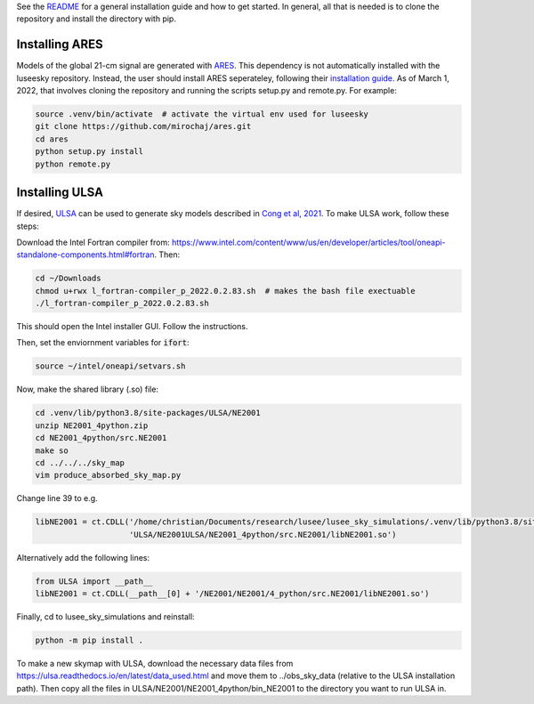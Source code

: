 See the `README <https://github.com/christianhbye/lusee_sky_simulations/blob/main/README.rst>`_ for a general installation guide and how to get started. In general, all that is needed is to clone the repository and install the directory with pip.


Installing ARES
################

Models of the global 21-cm signal are generated with `ARES <https://github.com/mirochaj/ares>`_. This dependency is not automatically installed with the luseesky repository. Instead, the user should install ARES seperateley, following their `installation guide <https://github.com/mirochaj/ares#getting-started>`_. As of March 1, 2022, that involves cloning the repository and running the scripts setup.py and remote.py. For example:

.. code:: bash

    source .venv/bin/activate  # activate the virtual env used for luseesky
    git clone https://github.com/mirochaj/ares.git
    cd ares
    python setup.py install
    python remote.py


Installing ULSA
###############

If desired, `ULSA <https://github.com/Yanping-Cong/ULSA>`_ can be used to generate sky models described in `Cong et al, 2021 <https://ui.adsabs.harvard.edu/abs/2021ApJ...914..128C/abstract>`_. To make ULSA work, follow these steps:

Download the Intel Fortran compiler from: https://www.intel.com/content/www/us/en/developer/articles/tool/oneapi-standalone-components.html#fortran.
Then:

.. code:: bash

  cd ~/Downloads
  chmod u+rwx l_fortran-compiler_p_2022.0.2.83.sh  # makes the bash file exectuable
  ./l_fortran-compiler_p_2022.0.2.83.sh
 
This should open the Intel installer GUI. Follow the instructions.

Then, set the enviornment variables for :code:`ifort`:

.. code:: bash

  source ~/intel/oneapi/setvars.sh
  

Now, make the shared library (.so) file:

.. code:: bash

  cd .venv/lib/python3.8/site-packages/ULSA/NE2001
  unzip NE2001_4python.zip
  cd NE2001_4python/src.NE2001
  make so
  cd ../../../sky_map
  vim produce_absorbed_sky_map.py

Change line 39 to e.g.

.. code:: python

  libNE2001 = ct.CDLL('/home/christian/Documents/research/lusee/lusee_sky_simulations/.venv/lib/python3.8/site-packages/'
                      'ULSA/NE2001ULSA/NE2001_4python/src.NE2001/libNE2001.so')

Alternatively add the following lines:

.. code:: python

  from ULSA import __path__
  libNE2001 = ct.CDLL(__path__[0] + '/NE2001/NE2001/4_python/src.NE2001/libNE2001.so')

Finally, cd to lusee_sky_simulations and reinstall:

.. code:: bash

  python -m pip install .


To make a new skymap with ULSA, download the necessary data files from https://ulsa.readthedocs.io/en/latest/data_used.html and move them to ../obs_sky_data (relative to the ULSA installation path). Then copy all the files in ULSA/NE2001/NE2001_4python/bin_NE2001 to the directory you want to run ULSA in.
